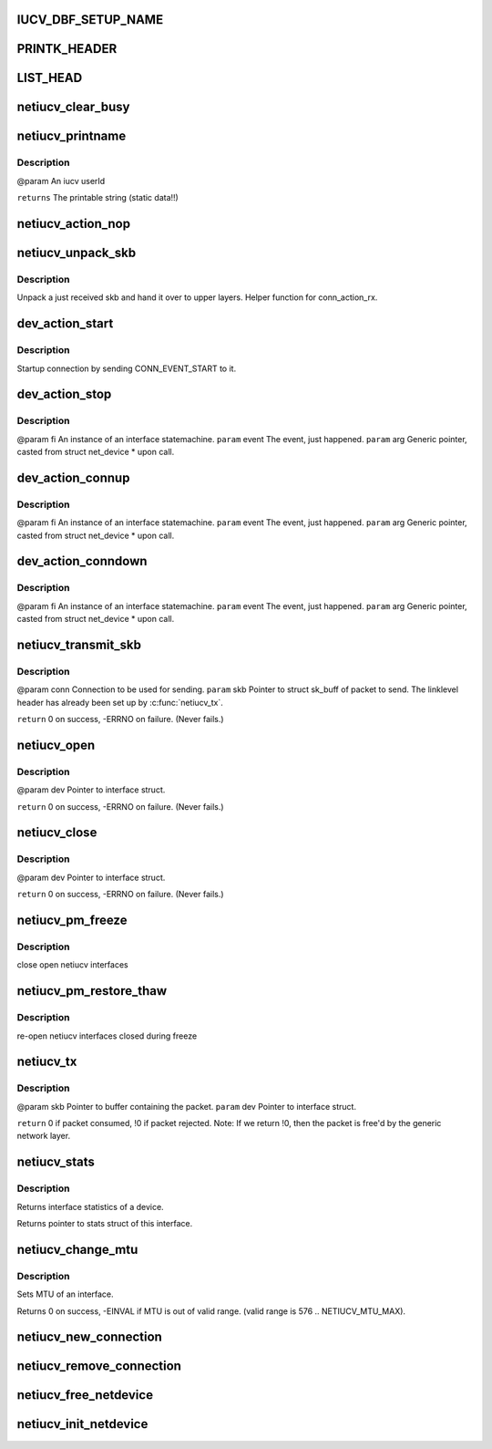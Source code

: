 .. -*- coding: utf-8; mode: rst -*-
.. src-file: drivers/s390/net/netiucv.c

.. _`iucv_dbf_setup_name`:

IUCV_DBF_SETUP_NAME
===================

.. c:function::  IUCV_DBF_SETUP_NAME()

.. _`printk_header`:

PRINTK_HEADER
=============

.. c:function::  PRINTK_HEADER()

.. _`list_head`:

LIST_HEAD
=========

.. c:function::  LIST_HEAD( iucv_connection_list)

    :param  iucv_connection_list:
        *undescribed*

.. _`netiucv_clear_busy`:

netiucv_clear_busy
==================

.. c:function:: void netiucv_clear_busy(struct net_device *dev)

    of network devices.

    :param struct net_device \*dev:
        *undescribed*

.. _`netiucv_printname`:

netiucv_printname
=================

.. c:function:: char *netiucv_printname(char *name, int len)

    form (strip whitespace at end).

    :param char \*name:
        *undescribed*

    :param int len:
        *undescribed*

.. _`netiucv_printname.description`:

Description
-----------

@param An iucv userId

\ ``returns``\  The printable string (static data!!)

.. _`netiucv_action_nop`:

netiucv_action_nop
==================

.. c:function:: void netiucv_action_nop(fsm_instance *fi, int event, void *arg)

    :param fsm_instance \*fi:
        *undescribed*

    :param int event:
        *undescribed*

    :param void \*arg:
        *undescribed*

.. _`netiucv_unpack_skb`:

netiucv_unpack_skb
==================

.. c:function:: void netiucv_unpack_skb(struct iucv_connection *conn, struct sk_buff *pskb)

    :param struct iucv_connection \*conn:
        The connection where this skb has been received.

    :param struct sk_buff \*pskb:
        The received skb.

.. _`netiucv_unpack_skb.description`:

Description
-----------

Unpack a just received skb and hand it over to upper layers.
Helper function for conn_action_rx.

.. _`dev_action_start`:

dev_action_start
================

.. c:function:: void dev_action_start(fsm_instance *fi, int event, void *arg)

    :param fsm_instance \*fi:
        An instance of an interface statemachine.

    :param int event:
        The event, just happened.

    :param void \*arg:
        Generic pointer, casted from struct net_device \* upon call.

.. _`dev_action_start.description`:

Description
-----------

Startup connection by sending CONN_EVENT_START to it.

.. _`dev_action_stop`:

dev_action_stop
===============

.. c:function:: void dev_action_stop(fsm_instance *fi, int event, void *arg)

    :param fsm_instance \*fi:
        *undescribed*

    :param int event:
        *undescribed*

    :param void \*arg:
        *undescribed*

.. _`dev_action_stop.description`:

Description
-----------

@param fi    An instance of an interface statemachine.
\ ``param``\  event The event, just happened.
\ ``param``\  arg   Generic pointer, casted from struct net_device \* upon call.

.. _`dev_action_connup`:

dev_action_connup
=================

.. c:function:: void dev_action_connup(fsm_instance *fi, int event, void *arg)

    when a connection is up and running.

    :param fsm_instance \*fi:
        *undescribed*

    :param int event:
        *undescribed*

    :param void \*arg:
        *undescribed*

.. _`dev_action_connup.description`:

Description
-----------

@param fi    An instance of an interface statemachine.
\ ``param``\  event The event, just happened.
\ ``param``\  arg   Generic pointer, casted from struct net_device \* upon call.

.. _`dev_action_conndown`:

dev_action_conndown
===================

.. c:function:: void dev_action_conndown(fsm_instance *fi, int event, void *arg)

    when a connection has been shutdown.

    :param fsm_instance \*fi:
        *undescribed*

    :param int event:
        *undescribed*

    :param void \*arg:
        *undescribed*

.. _`dev_action_conndown.description`:

Description
-----------

@param fi    An instance of an interface statemachine.
\ ``param``\  event The event, just happened.
\ ``param``\  arg   Generic pointer, casted from struct net_device \* upon call.

.. _`netiucv_transmit_skb`:

netiucv_transmit_skb
====================

.. c:function:: int netiucv_transmit_skb(struct iucv_connection *conn, struct sk_buff *skb)

    This is a helper function for \ :c:func:`netiucv_tx`\ .

    :param struct iucv_connection \*conn:
        *undescribed*

    :param struct sk_buff \*skb:
        *undescribed*

.. _`netiucv_transmit_skb.description`:

Description
-----------

@param conn Connection to be used for sending.
\ ``param``\  skb Pointer to struct sk_buff of packet to send.
The linklevel header has already been set up
by \ :c:func:`netiucv_tx`\ .

\ ``return``\  0 on success, -ERRNO on failure. (Never fails.)

.. _`netiucv_open`:

netiucv_open
============

.. c:function:: int netiucv_open(struct net_device *dev)

    Called from generic network layer when ifconfig up is run.

    :param struct net_device \*dev:
        *undescribed*

.. _`netiucv_open.description`:

Description
-----------

@param dev Pointer to interface struct.

\ ``return``\  0 on success, -ERRNO on failure. (Never fails.)

.. _`netiucv_close`:

netiucv_close
=============

.. c:function:: int netiucv_close(struct net_device *dev)

    Called from generic network layer when ifconfig down is run.

    :param struct net_device \*dev:
        *undescribed*

.. _`netiucv_close.description`:

Description
-----------

@param dev Pointer to interface struct.

\ ``return``\  0 on success, -ERRNO on failure. (Never fails.)

.. _`netiucv_pm_freeze`:

netiucv_pm_freeze
=================

.. c:function:: int netiucv_pm_freeze(struct device *dev)

    Freeze PM callback

    :param struct device \*dev:
        netiucv device

.. _`netiucv_pm_freeze.description`:

Description
-----------

close open netiucv interfaces

.. _`netiucv_pm_restore_thaw`:

netiucv_pm_restore_thaw
=======================

.. c:function:: int netiucv_pm_restore_thaw(struct device *dev)

    Thaw and restore PM callback

    :param struct device \*dev:
        netiucv device

.. _`netiucv_pm_restore_thaw.description`:

Description
-----------

re-open netiucv interfaces closed during freeze

.. _`netiucv_tx`:

netiucv_tx
==========

.. c:function:: int netiucv_tx(struct sk_buff *skb, struct net_device *dev)

    Called from generic network device layer.

    :param struct sk_buff \*skb:
        *undescribed*

    :param struct net_device \*dev:
        *undescribed*

.. _`netiucv_tx.description`:

Description
-----------

@param skb Pointer to buffer containing the packet.
\ ``param``\  dev Pointer to interface struct.

\ ``return``\  0 if packet consumed, !0 if packet rejected.
Note: If we return !0, then the packet is free'd by
the generic network layer.

.. _`netiucv_stats`:

netiucv_stats
=============

.. c:function:: struct net_device_stats *netiucv_stats(struct net_device *dev)

    :param struct net_device \*dev:
        Pointer to interface struct.

.. _`netiucv_stats.description`:

Description
-----------

Returns interface statistics of a device.

Returns pointer to stats struct of this interface.

.. _`netiucv_change_mtu`:

netiucv_change_mtu
==================

.. c:function:: int netiucv_change_mtu(struct net_device *dev, int new_mtu)

    :param struct net_device \*dev:
        Pointer to interface struct.

    :param int new_mtu:
        The new MTU to use for this interface.

.. _`netiucv_change_mtu.description`:

Description
-----------

Sets MTU of an interface.

Returns 0 on success, -EINVAL if MTU is out of valid range.
(valid range is 576 .. NETIUCV_MTU_MAX).

.. _`netiucv_new_connection`:

netiucv_new_connection
======================

.. c:function:: struct iucv_connection *netiucv_new_connection(struct net_device *dev, char *username, char *userdata)

    Add it to the list of netiucv connections;

    :param struct net_device \*dev:
        *undescribed*

    :param char \*username:
        *undescribed*

    :param char \*userdata:
        *undescribed*

.. _`netiucv_remove_connection`:

netiucv_remove_connection
=========================

.. c:function:: void netiucv_remove_connection(struct iucv_connection *conn)

    list of netiucv connections.

    :param struct iucv_connection \*conn:
        *undescribed*

.. _`netiucv_free_netdevice`:

netiucv_free_netdevice
======================

.. c:function:: void netiucv_free_netdevice(struct net_device *dev)

    :param struct net_device \*dev:
        *undescribed*

.. _`netiucv_init_netdevice`:

netiucv_init_netdevice
======================

.. c:function:: struct net_device *netiucv_init_netdevice(char *username, char *userdata)

    :param char \*username:
        *undescribed*

    :param char \*userdata:
        *undescribed*

.. This file was automatic generated / don't edit.

